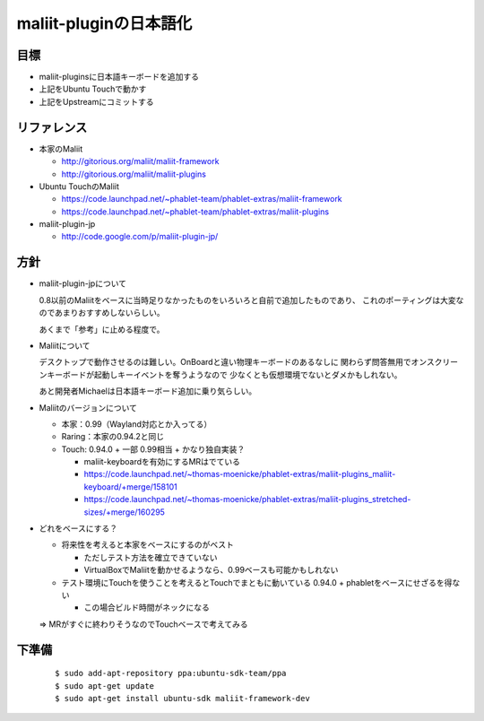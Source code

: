 =======================
maliit-pluginの日本語化
=======================

目標
====

- maliit-pluginsに日本語キーボードを追加する
- 上記をUbuntu Touchで動かす
- 上記をUpstreamにコミットする


リファレンス
============

- 本家のMaliit

  - http://gitorious.org/maliit/maliit-framework

  - http://gitorious.org/maliit/maliit-plugins

- Ubuntu TouchのMaliit

  - https://code.launchpad.net/~phablet-team/phablet-extras/maliit-framework

  - https://code.launchpad.net/~phablet-team/phablet-extras/maliit-plugins

- maliit-plugin-jp

  - http://code.google.com/p/maliit-plugin-jp/


方針
====

- maliit-plugin-jpについて

  0.8以前のMaliitをベースに当時足りなかったものをいろいろと自前で追加したものであり、
  これのポーティングは大変なのであまりおすすめしないらしい。

  あくまで「参考」に止める程度で。

- Maliitについて

  デスクトップで動作させるのは難しい。OnBoardと違い物理キーボードのあるなしに
  関わらず問答無用でオンスクリーンキーボードが起動しキーイベントを奪うようなので
  少なくとも仮想環境でないとダメかもしれない。

  あと開発者Michaelは日本語キーボード追加に乗り気らしい。

- Maliitのバージョンについて

  - 本家：0.99（Wayland対応とか入ってる）

  - Raring：本家の0.94.2と同じ

  - Touch: 0.94.0 + 一部 0.99相当 + かなり独自実装？

    - maliit-keyboardを有効にするMRはでている

    - https://code.launchpad.net/~thomas-moenicke/phablet-extras/maliit-plugins_maliit-keyboard/+merge/158101

    - https://code.launchpad.net/~thomas-moenicke/phablet-extras/maliit-plugins_stretched-sizes/+merge/160295



- どれをベースにする？

  - 将来性を考えると本家をベースにするのがベスト

    - ただしテスト方法を確立できていない

    - VirtualBoxでMaliitを動かせるようなら、0.99ベースも可能かもしれない

  - テスト環境にTouchを使うことを考えるとTouchでまともに動いている
    0.94.0 + phabletをベースにせざるを得ない

    - この場合ビルド時間がネックになる

  => MRがすぐに終わりそうなのでTouchベースで考えてみる


下準備
======
 ::

    $ sudo add-apt-repository ppa:ubuntu-sdk-team/ppa
    $ sudo apt-get update
    $ sudo apt-get install ubuntu-sdk maliit-framework-dev


